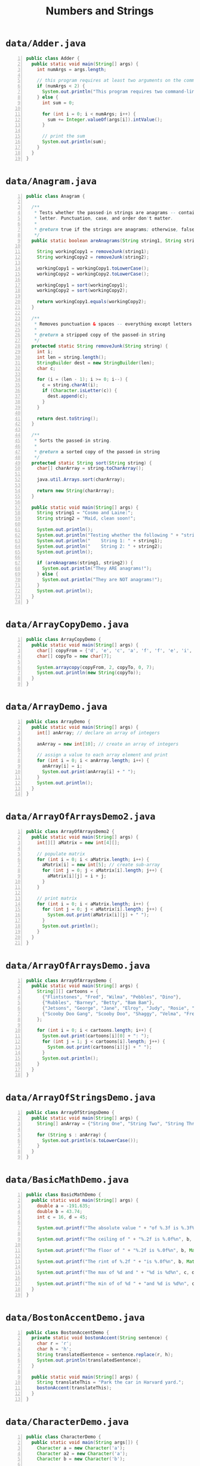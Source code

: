 #+title: Numbers and Strings
#+options: num:nil ^:nil creator:nil author:nil timestamp:nil

# 40

* =data/Adder.java=

#+BEGIN_SRC java -n :bangle Adder.java :padline no
public class Adder {
  public static void main(String[] args) {
    int numArgs = args.length;

    // this program requires at least two arguments on the command line
    if (numArgs < 2) {
      System.out.println("This program requires two command-line arguments.");
    } else {
      int sum = 0;

      for (int i = 0; i < numArgs; i++) {
        sum += Integer.valueOf(args[i]).intValue();
      }

      // print the sum
      System.out.println(sum);
    }
  }
}
#+END_SRC

* =data/Anagram.java=

#+BEGIN_SRC java -n :bangle Anagram.java :padline no
public class Anagram {

  /**
   * Tests whether the passed-in strings are anagrams -- containing the exact same number of each
   * letter. Punctuation, case, and order don't matter.
   *
   * @return true if the strings are anagrams; otherwise, false
   */
  public static boolean areAnagrams(String string1, String string2) {

    String workingCopy1 = removeJunk(string1);
    String workingCopy2 = removeJunk(string2);

    workingCopy1 = workingCopy1.toLowerCase();
    workingCopy2 = workingCopy2.toLowerCase();

    workingCopy1 = sort(workingCopy1);
    workingCopy2 = sort(workingCopy2);

    return workingCopy1.equals(workingCopy2);
  }

  /**
   * Removes punctuation & spaces -- everything except letters from the passed-in string.
   *
   * @return a stripped copy of the passed-in string
   */
  protected static String removeJunk(String string) {
    int i;
    int len = string.length();
    StringBuilder dest = new StringBuilder(len);
    char c;

    for (i = (len - 1); i >= 0; i--) {
      c = string.charAt(i);
      if (Character.isLetter(c)) {
        dest.append(c);
      }
    }

    return dest.toString();
  }

  /**
   * Sorts the passed-in string.
   *
   * @return a sorted copy of the passed-in string
   */
  protected static String sort(String string) {
    char[] charArray = string.toCharArray();

    java.util.Arrays.sort(charArray);

    return new String(charArray);
  }

  public static void main(String[] args) {
    String string1 = "Cosmo and Laine:";
    String string2 = "Maid, clean soon!";

    System.out.println();
    System.out.println("Testing whether the following " + "strings are anagrams:");
    System.out.println("    String 1: " + string1);
    System.out.println("    String 2: " + string2);
    System.out.println();

    if (areAnagrams(string1, string2)) {
      System.out.println("They ARE anagrams!");
    } else {
      System.out.println("They are NOT anagrams!");
    }
    System.out.println();
  }
}
#+END_SRC

* =data/ArrayCopyDemo.java=

#+BEGIN_SRC java -n :bangle ArrayCopyDemo.java :padline no
public class ArrayCopyDemo {
  public static void main(String[] args) {
    char[] copyFrom = {'d', 'e', 'c', 'a', 'f', 'f', 'e', 'i', 'n', 'a', 't', 'e', 'd'};
    char[] copyTo = new char[7];

    System.arraycopy(copyFrom, 2, copyTo, 0, 7);
    System.out.println(new String(copyTo));
  }
}
#+END_SRC

* =data/ArrayDemo.java=

#+BEGIN_SRC java -n :bangle ArrayDemo.java :padline no
public class ArrayDemo {
  public static void main(String[] args) {
    int[] anArray; // declare an array of integers

    anArray = new int[10]; // create an array of integers

    // assign a value to each array element and print
    for (int i = 0; i < anArray.length; i++) {
      anArray[i] = i;
      System.out.print(anArray[i] + " ");
    }
    System.out.println();
  }
}
#+END_SRC

* =data/ArrayOfArraysDemo2.java=

#+BEGIN_SRC java -n :bangle ArrayOfArraysDemo2.java :padline no
public class ArrayOfArraysDemo2 {
  public static void main(String[] args) {
    int[][] aMatrix = new int[4][];

    // populate matrix
    for (int i = 0; i < aMatrix.length; i++) {
      aMatrix[i] = new int[5]; // create sub-array
      for (int j = 0; j < aMatrix[i].length; j++) {
        aMatrix[i][j] = i + j;
      }
    }

    // print matrix
    for (int i = 0; i < aMatrix.length; i++) {
      for (int j = 0; j < aMatrix[i].length; j++) {
        System.out.print(aMatrix[i][j] + " ");
      }
      System.out.println();
    }
  }
}
#+END_SRC

* =data/ArrayOfArraysDemo.java=

#+BEGIN_SRC java -n :bangle ArrayOfArraysDemo.java :padline no
public class ArrayOfArraysDemo {
  public static void main(String[] args) {
    String[][] cartoons = {
      {"Flintstones", "Fred", "Wilma", "Pebbles", "Dino"},
      {"Rubbles", "Barney", "Betty", "Bam Bam"},
      {"Jetsons", "George", "Jane", "Elroy", "Judy", "Rosie", "Astro"},
      {"Scooby Doo Gang", "Scooby Doo", "Shaggy", "Velma", "Fred", "Daphne"}
    };

    for (int i = 0; i < cartoons.length; i++) {
      System.out.print(cartoons[i][0] + ": ");
      for (int j = 1; j < cartoons[i].length; j++) {
        System.out.print(cartoons[i][j] + " ");
      }
      System.out.println();
    }
  }
}
#+END_SRC

* =data/ArrayOfStringsDemo.java=

#+BEGIN_SRC java -n :bangle ArrayOfStringsDemo.java :padline no
public class ArrayOfStringsDemo {
  public static void main(String[] args) {
    String[] anArray = {"String One", "String Two", "String Three"};

    for (String s : anArray) {
      System.out.println(s.toLowerCase());
    }
  }
}
#+END_SRC

* =data/BasicMathDemo.java=

#+BEGIN_SRC java -n :bangle BasicMathDemo.java :padline no
public class BasicMathDemo {
  public static void main(String[] args) {
    double a = -191.635;
    double b = 43.74;
    int c = 16, d = 45;

    System.out.printf("The absolute value " + "of %.3f is %.3f%n", a, Math.abs(a));

    System.out.printf("The ceiling of " + "%.2f is %.0f%n", b, Math.ceil(b));

    System.out.printf("The floor of " + "%.2f is %.0f%n", b, Math.floor(b));

    System.out.printf("The rint of %.2f " + "is %.0f%n", b, Math.rint(b));

    System.out.printf("The max of %d and " + "%d is %d%n", c, d, Math.max(c, d));

    System.out.printf("The min of of %d " + "and %d is %d%n", c, d, Math.min(c, d));
  }
}
#+END_SRC

* =data/BostonAccentDemo.java=

#+BEGIN_SRC java -n :bangle BostonAccentDemo.java :padline no
public class BostonAccentDemo {
  private static void bostonAccent(String sentence) {
    char r = 'r';
    char h = 'h';
    String translatedSentence = sentence.replace(r, h);
    System.out.println(translatedSentence);
  }

  public static void main(String[] args) {
    String translateThis = "Park the car in Harvard yard.";
    bostonAccent(translateThis);
  }
}
#+END_SRC

* =data/CharacterDemo.java=

#+BEGIN_SRC java -n :bangle CharacterDemo.java :padline no
public class CharacterDemo {
  public static void main(String args[]) {
    Character a = new Character('a');
    Character a2 = new Character('a');
    Character b = new Character('b');

    int difference = a.compareTo(b);

    if (difference == 0) {
      System.out.println("a is equal to b.");
    } else if (difference < 0) {
      System.out.println("a is less than b.");
    } else if (difference > 0) {
      System.out.println("a is greater than b.");
    }

    System.out.println("a is " + ((a.equals(a2)) ? "equal" : "not equal") + " to a2.");

    System.out.println(
        "The character "
            + a.toString()
            + " is "
            + (Character.isUpperCase(a.charValue()) ? "upper" : "lower")
            + "case.");
  }
}
#+END_SRC

* =data/ComputeInitials.java=

#+BEGIN_SRC java -n :bangle ComputeInitials.java :padline no
public class ComputeInitials {
  public static void main(String[] args) {
    String myName = "Fred F. Flintstone";
    StringBuffer myInitials = new StringBuffer();
    int length = myName.length();

    for (int i = 0; i < length; i++) {
      if (Character.isUpperCase(myName.charAt(i))) {
        myInitials.append(myName.charAt(i));
      }
    }
    System.out.println("My initials are: " + myInitials);
  }
}
#+END_SRC

* =data/ComputeResult.java=

#+BEGIN_SRC java -n :bangle ComputeResult.java :padline no
public class ComputeResult {
  public static void main(String[] args) {
    String original = "software";
    StringBuilder result = new StringBuilder("hi");
    int index = original.indexOf('a');

    /*1*/ result.setCharAt(0, original.charAt(0));
    /*2*/ result.setCharAt(1, original.charAt(original.length() - 1));
    /*3*/ result.insert(1, original.charAt(4));
    /*4*/ result.append(original.substring(1, 4));
    /*5*/ result.insert(3, (original.substring(index, index + 2) + " "));

    System.out.println(result);
  }
}
#+END_SRC

* =data/DecimalFormatDemo.java=

#+BEGIN_SRC java -n :bangle DecimalFormatDemo.java :padline no
import java.text.DecimalFormat;

public class DecimalFormatDemo {

  public static void customFormat(String pattern, double value) {
    DecimalFormat myFormatter = new DecimalFormat(pattern);
    String output = myFormatter.format(value);
    System.out.println(value + "  " + pattern + "  " + output);
  }

  public static void main(String[] args) {

    customFormat("###,###.###", 123456.789);
    customFormat("###.##", 123456.789);
    customFormat("000000.000", 123.78);
    customFormat("$###,###.###", 12345.67);
  }
}
#+END_SRC

* =data/ExponentialDemo.java=

#+BEGIN_SRC java -n :bangle ExponentialDemo.java :padline no
public class ExponentialDemo {
  public static void main(String[] args) {
    double x = 11.635;
    double y = 2.76;

    System.out.printf("The value of " + "e is %.4f%n", Math.E);

    System.out.printf("exp(%.3f) " + "is %.3f%n", x, Math.exp(x));

    System.out.printf("log(%.3f) is " + "%.3f%n", x, Math.log(x));

    System.out.printf("pow(%.3f, %.3f) " + "is %.3f%n", x, y, Math.pow(x, y));

    System.out.printf("sqrt(%.3f) is " + "%.3f%n", x, Math.sqrt(x));
  }
}
#+END_SRC

* =data/FilenameDemo.java=

#+BEGIN_SRC java -n :bangle FilenameDemo.java :padline no
public class FilenameDemo {
  public static void main(String[] args) {
    final String FPATH = "/home/user/index.html";
    Filename myHomePage = new Filename(FPATH, '/', '.');
    System.out.println("Extension = " + myHomePage.extension());
    System.out.println("Filename = " + myHomePage.filename());
    System.out.println("Path = " + myHomePage.path());
  }
}
#+END_SRC

* =data/Filename.java=

#+BEGIN_SRC java -n :bangle Filename.java :padline no
public class Filename {
  private String fullPath;
  private char pathSeparator;
  private char extensionSeparator;

  public Filename(String str, char sep, char ext) {
    fullPath = str;
    pathSeparator = sep;
    extensionSeparator = ext;
  }

  public String extension() {
    int dot = fullPath.lastIndexOf(extensionSeparator);
    return fullPath.substring(dot + 1);
  }

  // gets filename without extension
  public String filename() {
    int dot = fullPath.lastIndexOf(extensionSeparator);
    int sep = fullPath.lastIndexOf(pathSeparator);
    return fullPath.substring(sep + 1, dot);
  }

  public String path() {
    int sep = fullPath.lastIndexOf(pathSeparator);
    return fullPath.substring(0, sep);
  }
}
#+END_SRC

* =data/FPAdder.java=

#+BEGIN_SRC java -n :bangle FPAdder.java :padline no
import java.text.DecimalFormat;

public class FPAdder {
  public static void main(String[] args) {

    int numArgs = args.length;

    // this program requires at least two arguments on the command line
    if (numArgs < 2) {
      System.out.println("This program requires two command-line arguments.");
    } else {
      double sum = 0.0;

      for (int i = 0; i < numArgs; i++) {
        sum += Double.valueOf(args[i]).doubleValue();
      }

      // format the sum
      DecimalFormat myFormatter = new DecimalFormat("###,###.##");
      String output = myFormatter.format(sum);

      // print the sum
      System.out.println(output);
    }
  }
}
#+END_SRC

* =data/InsertDemo.java=

#+BEGIN_SRC java -n :bangle InsertDemo.java :padline no
public class InsertDemo {
  public static void main(String[] args) {
    StringBuffer palindrome = new StringBuffer("A man, a plan, a canal; Panama.");
    palindrome.insert(15, "a cat, ");
    System.out.println(palindrome);
  }
}
#+END_SRC

* =data/MaxVariablesDemo.java=

#+BEGIN_SRC java -n :bangle MaxVariablesDemo.java :padline no
public class MaxVariablesDemo {
  public static void main(String args[]) {

    // integers
    byte largestByte = Byte.MAX_VALUE;
    short largestShort = Short.MAX_VALUE;
    int largestInteger = Integer.MAX_VALUE;
    long largestLong = Long.MAX_VALUE;

    // real numbers
    float largestFloat = Float.MAX_VALUE;
    double largestDouble = Double.MAX_VALUE;

    // other primitive types
    char aChar = 'S';
    boolean aBoolean = true;

    // Display them all.
    System.out.println("The largest byte value is " + largestByte + ".");
    System.out.println("The largest short value is " + largestShort + ".");
    System.out.println("The largest integer value is " + largestInteger + ".");
    System.out.println("The largest long value is " + largestLong + ".");

    System.out.println("The largest float value is " + largestFloat + ".");
    System.out.println("The largest double value is " + largestDouble + ".");

    if (Character.isUpperCase(aChar)) {
      System.out.println("The character " + aChar + " is uppercase.");
    } else {
      System.out.println("The character " + aChar + " is lowercase.");
    }
    System.out.println("The value of aBoolean is " + aBoolean + ".");
  }
}
#+END_SRC

* =data/MinDemo.java=

#+BEGIN_SRC java -n :bangle MinDemo.java :padline no
public class MinDemo {
  public static void main(String[] args) {

    double enrollmentPrice = 45.875;
    double closingPrice = 54.375;

    System.out.println("Your purchase price is: $" + Math.min(enrollmentPrice, closingPrice));
  }
}
#+END_SRC

* =data/MinVariablesDemo.java=

#+BEGIN_SRC java -n :bangle MinVariablesDemo.java :padline no
public class MinVariablesDemo {
  public static void main(String args[]) {

    // integers
    byte smallestByte = Byte.MIN_VALUE;
    short smallestShort = Short.MIN_VALUE;
    int smallestInteger = Integer.MIN_VALUE;
    long smallestLong = Long.MIN_VALUE;

    // real numbers
    float smallestFloat = Float.MIN_VALUE;
    double smallestDouble = Double.MIN_VALUE;

    // display them all
    System.out.println("The smallest byte value is " + smallestByte);
    System.out.println("The smallest short value is " + smallestShort);
    System.out.println("The smallest integer value is " + smallestInteger);
    System.out.println("The smallest long value is " + smallestLong);

    System.out.println("The smallest float value is " + smallestFloat);
    System.out.println("The smallest double value is " + smallestDouble);
  }
}
#+END_SRC

* =data/NumberDemo.java=

#+BEGIN_SRC java -n :bangle NumberDemo.java :padline no
public class NumberDemo {
  public static void main(String args[]) {
    Float floatOne = new Float(14.78f - 13.78f);
    Float floatTwo = Float.valueOf("1.0");
    Double doubleOne = new Double(1.0);

    int difference = floatOne.compareTo(floatTwo);

    if (difference == 0) {
      System.out.println("floatOne is equal to floatTwo.");
    } else if (difference < 0) {
      System.out.println("floatOne is less than floatTwo.");
    } else if (difference > 0) {
      System.out.println("floatOne is greater than floatTwo.");
    }

    System.out.println(
        "floatOne is " + ((floatOne.equals(doubleOne)) ? "equal" : "not equal") + " to doubleOne.");
  }
}
#+END_SRC

* =data/Palindrome.java=

#+BEGIN_SRC java -n :bangle Palindrome.java :padline no
public class Palindrome {

  public static boolean isPalindrome(String stringToTest) {
    String workingCopy = removeJunk(stringToTest);
    String reversedCopy = reverse(workingCopy);

    return reversedCopy.equalsIgnoreCase(workingCopy);
  }

  protected static String removeJunk(String string) {
    int i, len = string.length();
    StringBuilder dest = new StringBuilder(len);
    char c;

    for (i = (len - 1); i >= 0; i--) {
      c = string.charAt(i);
      if (Character.isLetterOrDigit(c)) {
        dest.append(c);
      }
    }

    return dest.toString();
  }

  protected static String reverse(String string) {
    StringBuilder sb = new StringBuilder(string);

    return sb.reverse().toString();
  }

  public static void main(String[] args) {
    String string = "Madam, I'm Adam.";

    System.out.println();
    System.out.println("Testing whether the following " + "string is a palindrome:");
    System.out.println("    " + string);
    System.out.println();

    if (isPalindrome(string)) {
      System.out.println("It IS a palindrome!");
    } else {
      System.out.println("It is NOT a palindrome!");
    }
    System.out.println();
  }
}
#+END_SRC

* =data/Point.java=

#+BEGIN_SRC java -n :bangle Point.java :padline no
public class Point {
  public int x = 0;
  public int y = 0;
  // a constructor!
  public Point(int x, int y) {
    this.x = x;
    this.y = y;
  }
}
#+END_SRC

* =data/Rectangle.java=

#+BEGIN_SRC java -n :bangle Rectangle.java :padline no
public class Rectangle {
  /** The width of this rectangle. */
  public int width;

  /** The height of this rectangle. */
  public int height;

  /** The origin (lower-left corner) of this rectangle. */
  public Point origin;

  /**
   * Creates a rectangle with the specified size. The origin is (0, 0).
   *
   * @param w width of the rectangle
   * @param h height of the rectangle
   */
  public Rectangle(int w, int h) {
    this(new Point(0, 0), w, h);
  }

  /**
   * Creates a rectangle with the specified origin and size.
   *
   * @param p origin of the rectangle
   * @param w width of the rectangle
   * @param h height of the rectangle
   */
  public Rectangle(Point p, int w, int h) {
    origin = p;
    width = w;
    height = h;
  }

  /** Moves the rectangle to the specified origin. */
  public void move(int x, int y) {
    origin.x = x;
    origin.y = y;
  }

  /** Returns the computed area of the rectangle. */
  public int area() {
    return width * height;
  }
}
#+END_SRC

* =data/RegionMatchesDemo.java=

#+BEGIN_SRC java -n :bangle RegionMatchesDemo.java :padline no
public class RegionMatchesDemo {
  public static void main(String[] args) {
    String searchMe = "Green Eggs and Ham";
    String findMe = "Eggs";
    int searchMeLength = searchMe.length();
    int findMeLength = findMe.length();
    boolean foundIt = false;
    for (int i = 0; i <= (searchMeLength - findMeLength); i++) {
      if (searchMe.regionMatches(i, findMe, 0, findMeLength)) {
        foundIt = true;
        System.out.println(searchMe.substring(i, i + findMeLength));
        break;
      }
    }
    if (!foundIt) System.out.println("No match found.");
  }
}
#+END_SRC

* =data/ReverseString.java=

#+BEGIN_SRC java -n :bangle ReverseString.java :padline no
public class ReverseString {
  public static String reverseIt(String source) {
    int i, len = source.length();
    StringBuffer dest = new StringBuffer(len);

    for (i = (len - 1); i >= 0; i--) dest.append(source.charAt(i));
    return dest.toString();
  }
}
#+END_SRC

* =data/ReverseStringTest.java=

#+BEGIN_SRC java -n :bangle ReverseStringTest.java :padline no
public class ReverseStringTest {
  public static void main(String[] args) {
    String str = "What's going on?";
    System.out.println(ReverseString.reverseIt(str));
  }
}
#+END_SRC

* =data/SimplePoint.java=

#+BEGIN_SRC java -n :bangle SimplePoint.java :padline no
public class SimplePoint {
  public int x = 0;
  public int y = 0;
}
#+END_SRC

* =data/SimpleRectangle.java=

#+BEGIN_SRC java -n :bangle SimpleRectangle.java :padline no
public class SimpleRectangle {
  public int width = 0;
  public int height = 0;
  public SimplePoint origin = new SimplePoint();
}
#+END_SRC

* =data/StringBuilderDemo.java=

#+BEGIN_SRC java -n :bangle StringBuilderDemo.java :padline no
public class StringBuilderDemo {
  public static void main(String[] args) {
    String palindrome = "Dot saw I was Tod";

    StringBuilder sb = new StringBuilder(palindrome);

    sb.reverse(); // reverse it

    System.out.println(sb);
  }
}
#+END_SRC

* =data/StringDemo.java=

#+BEGIN_SRC java -n :bangle StringDemo.java :padline no
public class StringDemo {
  public static void main(String[] args) {
    String palindrome = "Dot saw I was Tod";
    int len = palindrome.length();
    char[] tempCharArray = new char[len];
    char[] charArray = new char[len];

    // put original string in an
    // array of chars
    for (int i = 0; i < len; i++) {
      tempCharArray[i] = palindrome.charAt(i);
    }

    // reverse array of chars
    for (int j = 0; j < len; j++) {
      charArray[j] = tempCharArray[len - 1 - j];
    }

    String reversePalindrome = new String(charArray);
    System.out.println(reversePalindrome);
  }
}
#+END_SRC

* =data/StringsDemo.java=

#+BEGIN_SRC java -n :bangle StringsDemo.java :padline no
public class StringsDemo {
  public static void main(String[] args) {
    String palindrome = "Dot saw I was Tod";
    int len = palindrome.length();
    StringBuilder dest = new StringBuilder(len);
    for (int i = (len - 1); i >= 0; i--) {
      dest.append(palindrome.charAt(i));
    }
    System.out.format("%s%n", dest.toString());
  }
}
#+END_SRC

* =data/TestFormat.java=

#+BEGIN_SRC java -n :bangle TestFormat.java :padline no
import java.util.Calendar;
import java.util.Locale;

public class TestFormat {

  public static void main(String[] args) {
    long n = 461012;
    System.out.format("%d%n", n);
    System.out.format("%08d%n", n);
    System.out.format("%+8d%n", n);
    System.out.format("%,8d%n", n);
    System.out.format("%+,8d%n%n", n);

    double pi = Math.PI;
    System.out.format("%f%n", pi);
    System.out.format("%.3f%n", pi);
    System.out.format("%10.3f%n", pi);
    System.out.format("%-10.3f%n", pi);
    System.out.format(Locale.FRANCE, "%-10.4f%n%n", pi);

    Calendar c = Calendar.getInstance();
    System.out.format("%tB %te, %tY%n", c, c, c);
    System.out.format("%tl:%tM %tp%n", c, c, c);
    System.out.format("%tD%n", c);
  }
}
#+END_SRC

* =data/ThisHappens.java=

#+BEGIN_SRC java -n :bangle ThisHappens.java :padline no
public class ThisHappens {
  public static void main(String[] args) {
    StringBuffer[] stringBuffers = new StringBuffer[10];

    for (int i = 0; i < stringBuffers.length; i++) {
      stringBuffers[i] = new StringBuffer();
      stringBuffers[i].append("StringBuffer at index " + i);
    }
  }
}
#+END_SRC

* =data/ToStringDemo.java=

#+BEGIN_SRC java -n :bangle ToStringDemo.java :padline no
public class ToStringDemo {

  public static void main(String[] args) {
    double d = 858.48;
    String s = Double.toString(d);

    int dot = s.indexOf('.');

    System.out.println(dot + " digits " + "before decimal point.");
    System.out.println((s.length() - dot - 1) + " digits after decimal point.");
  }
}
#+END_SRC

* =data/TrigonometricDemo.java=

#+BEGIN_SRC java -n :bangle TrigonometricDemo.java :padline no
public class TrigonometricDemo {
  public static void main(String[] args) {
    double degrees = 45.0;
    double radians = Math.toRadians(degrees);

    System.out.format("The value of pi " + "is %.4f%n", Math.PI);

    System.out.format("The sine of %.1f " + "degrees is %.4f%n", degrees, Math.sin(radians));

    System.out.format("The cosine of %.1f " + "degrees is %.4f%n", degrees, Math.cos(radians));

    System.out.format("The tangent of %.1f " + "degrees is %.4f%n", degrees, Math.tan(radians));

    System.out.format(
        "The arcsine of %.4f " + "is %.4f degrees %n",
        Math.sin(radians), Math.toDegrees(Math.asin(Math.sin(radians))));

    System.out.format(
        "The arccosine of %.4f " + "is %.4f degrees %n",
        Math.cos(radians), Math.toDegrees(Math.acos(Math.cos(radians))));

    System.out.format(
        "The arctangent of %.4f " + "is %.4f degrees %n",
        Math.tan(radians), Math.toDegrees(Math.atan(Math.tan(radians))));
  }
}
#+END_SRC

* =data/Unboxing.java=

#+BEGIN_SRC java -n :bangle Unboxing.java :padline no
import java.util.ArrayList;
import java.util.List;

public class Unboxing {

  public static void main(String[] args) {

    Integer i = new Integer(-8);

    // 1. Unboxing through method invocation
    int absVal = absoluteValue(i);
    System.out.println("absolute value of " + i + " = " + absVal);

    List<Double> ld = new ArrayList<>();
    ld.add(3.1416); // PI is autoboxed through method invocation.

    // 2. Unboxing through assignment
    double phi = ld.get(0);
    System.out.println("phi = " + phi);
  }

  public static int absoluteValue(int i) {
    return (i < 0) ? -i : i;
  }
}
#+END_SRC

* =data/ValueOfDemo.java=

#+BEGIN_SRC java -n :bangle ValueOfDemo.java :padline no
public class ValueOfDemo {
  public static void main(String[] args) {

    // this program requires two
    // arguments on the command line
    if (args.length == 2) {
      // convert strings to numbers
      float a = (Float.valueOf(args[0])).floatValue();
      float b = (Float.valueOf(args[1])).floatValue();

      // do some arithmetic
      System.out.println("a + b = " + (a + b));
      System.out.println("a - b = " + (a - b));
      System.out.println("a * b = " + (a * b));
      System.out.println("a / b = " + (a / b));
      System.out.println("a % b = " + (a % b));
    } else {
      System.out.println("This program " + "requires two command-line arguments.");
    }
  }
}
#+END_SRC

* =data/WhatHappens.java=

#+BEGIN_SRC java -n :bangle WhatHappens.java :padline no
//
public class WhatHappens {
  public static void main(String[] args) {
    StringBuffer[] stringBuffers = new StringBuffer[10];

    for (int i = 0; i < stringBuffers.length; i++) {
      stringBuffers[i].append("StringBuffer at index " + i);
    }
  }
}
#+END_SRC
